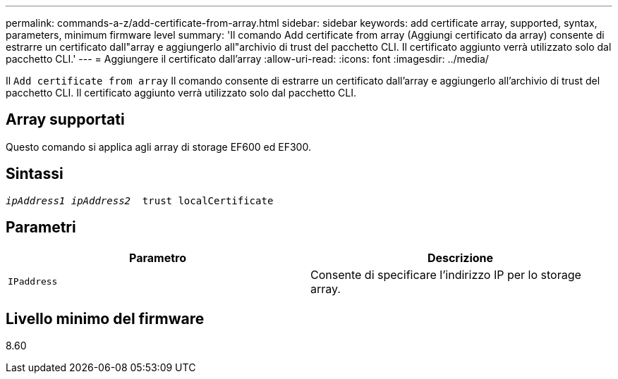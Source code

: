 ---
permalink: commands-a-z/add-certificate-from-array.html 
sidebar: sidebar 
keywords: add certificate array, supported, syntax, parameters, minimum firmware level 
summary: 'Il comando Add certificate from array (Aggiungi certificato da array) consente di estrarre un certificato dall"array e aggiungerlo all"archivio di trust del pacchetto CLI. Il certificato aggiunto verrà utilizzato solo dal pacchetto CLI.' 
---
= Aggiungere il certificato dall'array
:allow-uri-read: 
:icons: font
:imagesdir: ../media/


[role="lead"]
Il `Add certificate from array` Il comando consente di estrarre un certificato dall'array e aggiungerlo all'archivio di trust del pacchetto CLI. Il certificato aggiunto verrà utilizzato solo dal pacchetto CLI.



== Array supportati

Questo comando si applica agli array di storage EF600 ed EF300.



== Sintassi

[source, cli, subs="+macros"]
----

pass:quotes[_ipAddress1 ipAddress2_  trust localCertificate]
----


== Parametri

|===
| Parametro | Descrizione 


 a| 
`IPaddress`
 a| 
Consente di specificare l'indirizzo IP per lo storage array.

|===


== Livello minimo del firmware

8.60
